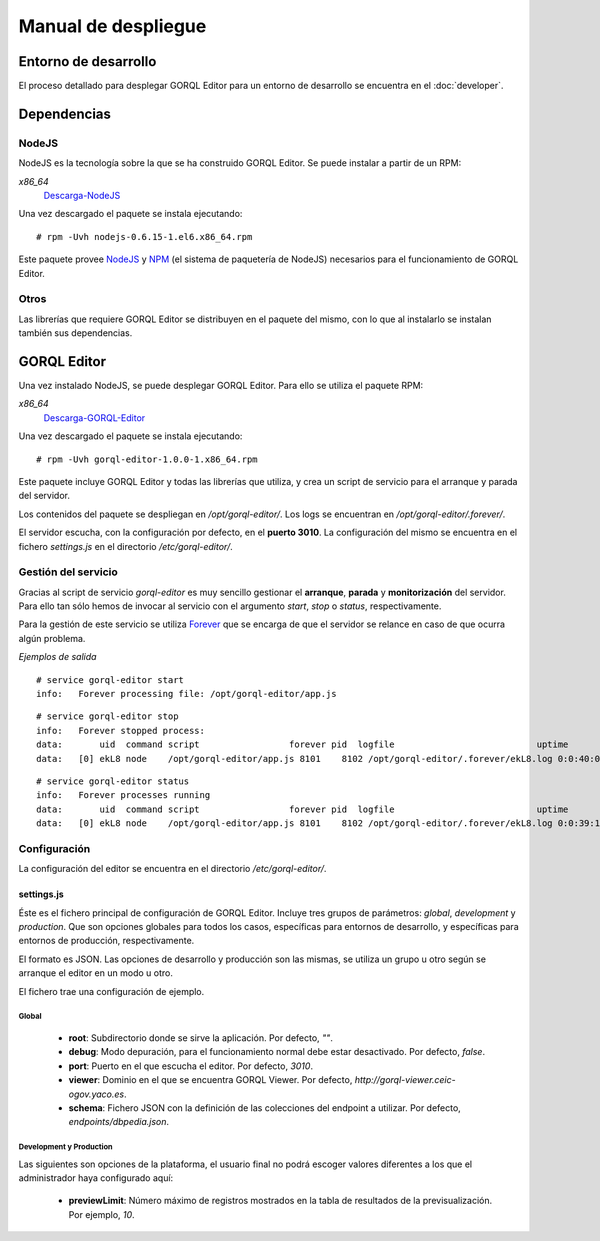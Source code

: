 ====================
Manual de despliegue
====================

Entorno de desarrollo
=====================

El proceso detallado para desplegar GORQL Editor para un entorno de desarrollo
se encuentra en el :doc:`developer`.

Dependencias
============

NodeJS
------

NodeJS es la tecnología sobre la que se ha construido GORQL Editor. Se puede
instalar a partir de un RPM:

*x86_64*
 Descarga-NodeJS_

.. _Descarga-NodeJS: http://files.yaco.es/~ceic-ogov/gorql-editor/dependencies/nodejs-0.6.15-1.el6.x86_64.rpm

Una vez descargado el paquete se instala ejecutando:

::

 # rpm -Uvh nodejs-0.6.15-1.el6.x86_64.rpm

Este paquete provee NodeJS_ y NPM_ (el sistema de paquetería de NodeJS)
necesarios para el funcionamiento de GORQL Editor.

.. _NodeJS: http://nodejs.org/
.. _NPM: http://npmjs.org/

Otros
-----

Las librerías que requiere GORQL Editor se distribuyen en el paquete del mismo,
con lo que al instalarlo se instalan también sus dependencias.

GORQL Editor
============

Una vez instalado NodeJS, se puede desplegar GORQL Editor. Para ello se utiliza el
paquete RPM:

*x86_64*
 Descarga-GORQL-Editor_

.. _Descarga-GORQL-Editor: http://files.yaco.es/~ceic-ogov/gorql-editor/releases/1.0/gorql-editor-1.0.0-1.x86_64.rpm

Una vez descargado el paquete se instala ejecutando:

::

 # rpm -Uvh gorql-editor-1.0.0-1.x86_64.rpm

Este paquete incluye GORQL Editor y todas las librerías que utiliza, y crea un
script de servicio para el arranque y parada del servidor.

Los contenidos del paquete se despliegan en `/opt/gorql-editor/`. Los logs se
encuentran en `/opt/gorql-editor/.forever/`.

El servidor escucha, con la configuración por defecto, en el **puerto 3010**.
La configuración del mismo se encuentra en el fichero `settings.js` en el
directorio `/etc/gorql-editor/`.

Gestión del servicio
--------------------

Gracias al script de servicio *gorql-editor* es muy sencillo gestionar el
**arranque**, **parada** y **monitorización** del servidor. Para ello tan sólo
hemos de invocar al servicio con el argumento *start*, *stop* o *status*,
respectivamente.

Para la gestión de este servicio se utiliza Forever_ que se encarga de que el
servidor se relance en caso de que ocurra algún problema.

.. _Forever: https://github.com/nodejitsu/forever

*Ejemplos de salida*

::

 # service gorql-editor start
 info:   Forever processing file: /opt/gorql-editor/app.js

::

 # service gorql-editor stop
 info:   Forever stopped process:
 data:       uid  command script                 forever pid  logfile                           uptime
 data:   [0] ekL8 node    /opt/gorql-editor/app.js 8101    8102 /opt/gorql-editor/.forever/ekL8.log 0:0:40:0.5

::

 # service gorql-editor status
 info:   Forever processes running
 data:       uid  command script                 forever pid  logfile                           uptime
 data:   [0] ekL8 node    /opt/gorql-editor/app.js 8101    8102 /opt/gorql-editor/.forever/ekL8.log 0:0:39:15.924

Configuración
-------------

La configuración del editor se encuentra en el directorio `/etc/gorql-editor/`.

settings.js
~~~~~~~~~~~

Éste es el fichero principal de configuración de GORQL Editor. Incluye tres
grupos de parámetros: *global*, *development* y *production*. Que son opciones
globales para todos los casos, específicas para entornos de desarrollo, y
específicas para entornos de producción, respectivamente.

El formato es JSON. Las opciones de desarrollo y producción son las mismas, se
utiliza un grupo u otro según se arranque el editor en un modo u otro.

El fichero trae una configuración de ejemplo.

Global
''''''

 - **root**: Subdirectorio donde se sirve la aplicación. Por defecto, *""*.
 - **debug**: Modo depuración, para el funcionamiento normal debe estar
   desactivado. Por defecto, *false*.
 - **port**: Puerto en el que escucha el editor. Por defecto, *3010*.
 - **viewer**: Dominio en el que se encuentra GORQL Viewer. Por defecto,
   *http://gorql-viewer.ceic-ogov.yaco.es*.
 - **schema**: Fichero JSON con la definición de las colecciones del endpoint a
   utilizar. Por defecto, *endpoints/dbpedia.json*.

Development y Production
''''''''''''''''''''''''

Las siguientes son opciones de la plataforma, el usuario final no podrá escoger
valores diferentes a los que el administrador haya configurado aquí:

 - **previewLimit**: Número máximo de registros mostrados en la tabla de
   resultados de la previsualización. Por ejemplo, *10*.
